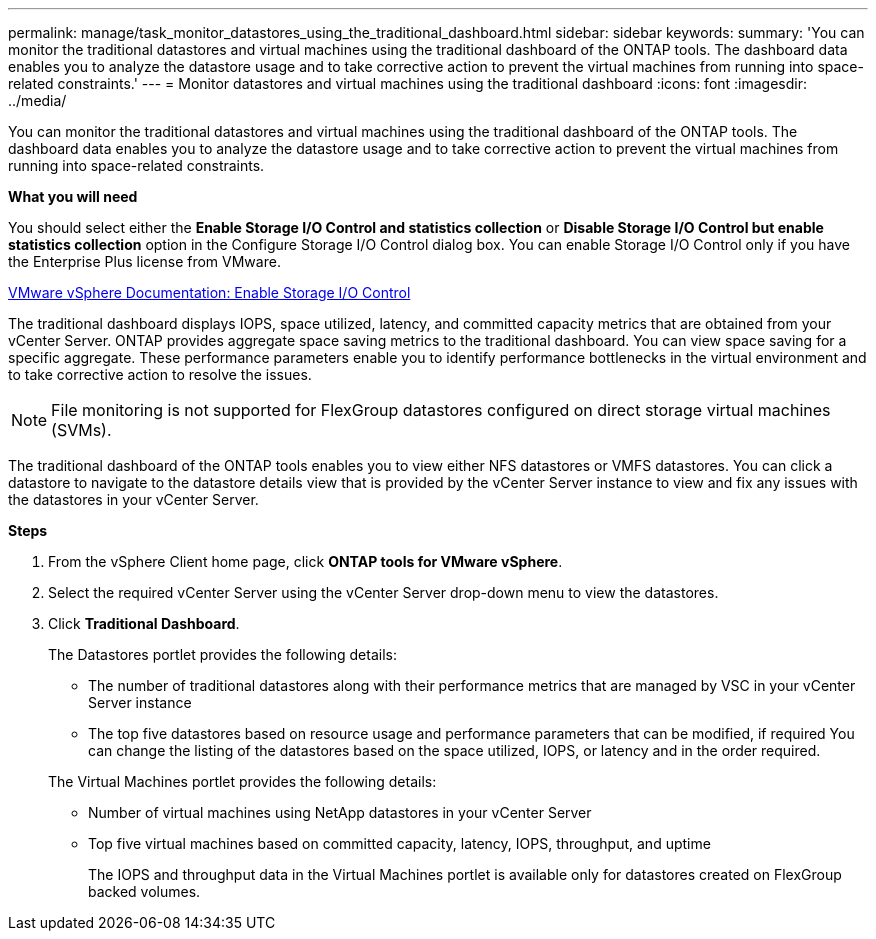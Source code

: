 ---
permalink: manage/task_monitor_datastores_using_the_traditional_dashboard.html
sidebar: sidebar
keywords:
summary: 'You can monitor the traditional datastores and virtual machines using the traditional dashboard of the ONTAP tools. The dashboard data enables you to analyze the datastore usage and to take corrective action to prevent the virtual machines from running into space-related constraints.'
---
= Monitor datastores and virtual machines using the traditional dashboard
:icons: font
:imagesdir: ../media/

[.lead]
You can monitor the traditional datastores and virtual machines using the traditional dashboard of the ONTAP tools. The dashboard data enables you to analyze the datastore usage and to take corrective action to prevent the virtual machines from running into space-related constraints.

*What you will need*

You should select either the *Enable Storage I/O Control and statistics collection* or *Disable Storage I/O Control but enable statistics collection* option in the Configure Storage I/O Control dialog box. You can enable Storage I/O Control only if you have the Enterprise Plus license from VMware.

https://docs.vmware.com/en/VMware-vSphere/6.5/com.vmware.vsphere.resmgmt.doc/GUID-BB5D9BAB-9E0E-4204-A76A-54634CD8AD51.html[VMware vSphere Documentation: Enable Storage I/O Control]

The traditional dashboard displays IOPS, space utilized, latency, and committed capacity metrics that are obtained from your vCenter Server. ONTAP provides aggregate space saving metrics to the traditional dashboard. You can view space saving for a specific aggregate. These performance parameters enable you to identify performance bottlenecks in the virtual environment and to take corrective action to resolve the issues.

NOTE: File monitoring is not supported for FlexGroup datastores configured on direct storage virtual machines (SVMs).

The traditional dashboard of the ONTAP tools enables you to view either NFS datastores or VMFS datastores. You can click a datastore to navigate to the datastore details view that is provided by the vCenter Server instance to view and fix any issues with the datastores in your vCenter Server.

*Steps*

. From the vSphere Client home page, click *ONTAP tools for VMware vSphere*.
. Select the required vCenter Server using the vCenter Server drop-down menu to view the datastores.
. Click *Traditional Dashboard*.
+
The Datastores portlet provides the following details:

 ** The number of traditional datastores along with their performance metrics that are managed by VSC in your vCenter Server instance
 ** The top five datastores based on resource usage and performance parameters that can be modified, if required
You can change the listing of the datastores based on the space utilized, IOPS, or latency and in the order required.

+
The Virtual Machines portlet provides the following details:

 ** Number of virtual machines using NetApp datastores in your vCenter Server
 ** Top five virtual machines based on committed capacity, latency, IOPS, throughput, and uptime
+
The IOPS and throughput data in the Virtual Machines portlet is available only for datastores created on FlexGroup backed volumes.

